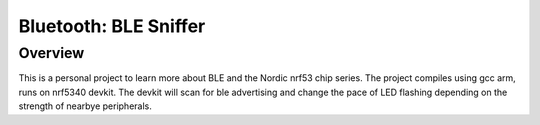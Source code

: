 Bluetooth: BLE Sniffer
#########################

Overview
********
This is a personal project to learn more about BLE and the Nordic nrf53 chip series. 
The project compiles using gcc arm, runs on nrf5340 devkit.
The devkit will scan for ble advertising and change the pace of LED flashing depending on the strength of nearbye peripherals.
